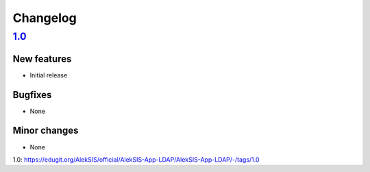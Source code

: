 Changelog
=========

`1.0`_
------

New features
~~~~~~~~~~~~

* Initial release

Bugfixes
~~~~~~~~

* None

Minor changes
~~~~~~~~~~~~~

* None

_`1.0`: https://edugit.org/AlekSIS/official/AlekSIS-App-LDAP/AlekSIS-App-LDAP/-/tags/1.0

